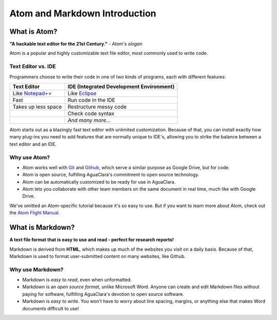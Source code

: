 .. _atom-and-markdown-introduction:

******************************
Atom and Markdown Introduction
******************************

What is Atom?
=============

.. image:: https://seeklogo.com/images/A/atom-logo-19BD90FF87-seeklogo.com.png
   :target: https://seeklogo.com/images/A/atom-logo-19BD90FF87-seeklogo.com.png
   :alt: Atom Logo


**"A hackable text editor for the 21st Century."** *- Atom's slogan*

Atom is a popular and highly customizable text file editor, most commonly used to write code.

Text Editor vs. IDE
-------------------

Programmers choose to write their code in one of two kinds of programs, each with different features:

.. list-table::
   :header-rows: 1

   * - Text Editor
     - IDE (Integrated Development Environment)
   * - Like `Notepad++ <https://notepad-plus-plus.org/>`_
     - Like `Eclipse <https://www.eclipse.org/>`_
   * - Fast
     - Run code in the IDE
   * - Takes up less space
     - Restructure messy code
   * - 
     - Check code syntax
   * - 
     - *And many more...*


Atom starts out as a blazingly fast text editor with unlimited customization. Because of that, you can install exactly how many plug-ins you need to add features that are normally unique to IDE's, allowing you to strike the balance between a text editor and an IDE.

Why use Atom?
-------------

* Atom works well with `Git <https://git-scm.com/>`_ and
  `Github <https://github.com/>`_\ , which serve a similar purpose as Google Drive, but for code.
* Atom is open source, fulfilling AguaClara's commitment to open source
  technology.
* Atom can be automatically customized to be ready for use in AguaClara.
* Atom lets you collaborate with other team members on the same document in
  real time, much like with Google Drive.

We've omitted an Atom-specific tutorial because it's so easy to use. But if you want to learn more about Atom, check out the `Atom Flight Manual <http://flight-manual.atom.io/getting-started/sections/why-atom/>`_.

What is Markdown?
=================

.. image:: https://www.fullstackpython.com/img/logos/markdown.png
   :target: https://www.fullstackpython.com/img/logos/markdown.png
   :alt: Markdown Logo

**A text file format that is easy to use and read - perfect for research reports!**

Markdown is derived from **HTML**, which makes up much of the websites you visit on a daily basis. Because of that, Markdown is used to format user-submitted content on many websites, like Github.

Why use Markdown?
-----------------

* Markdown is *easy to read*, even when unformatted.
* Markdown is an *open source format*, unlike Microsoft Word. Anyone can
  create and edit Markdown files without paying for software, fulfilling
  AguaClara's devotion to open source software.
* Markdown is *easy to write*. You won't have to worry about line spacing,
  margins, or anything else that makes Word documents difficult to use!
